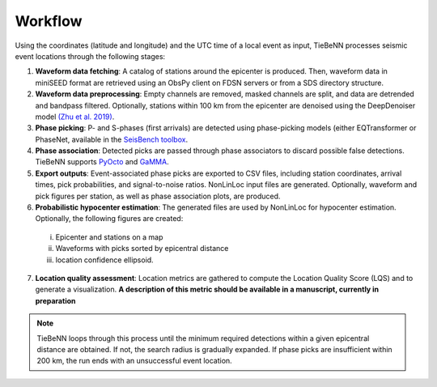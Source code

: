 Workflow
========

Using the coordinates (latitude and longitude) and the UTC time of a local event as input, TieBeNN processes seismic event locations through the following stages:

1. **Waveform data fetching**: A catalog of stations around the epicenter is produced. Then, waveform data in miniSEED format are retrieved using an ObsPy client on FDSN servers or from a SDS directory structure.

2. **Waveform data preprocessing**: Empty channels are removed, masked channels are split, and data are detrended and bandpass filtered. Optionally, stations within 100 km from the epicenter are denoised using the DeepDenoiser model `(Zhu et al. 2019) <https://arxiv.org/abs/1811.02695>`_.

3. **Phase picking**: P- and S-phases (first arrivals) are detected using phase-picking models (either EQTransformer or PhaseNet, available in the `SeisBench toolbox <https://github.com/seisbench/seisbench>`_.

4. **Phase association**: Detected picks are passed through phase associators to discard possible false detections. TieBeNN supports `PyOcto <https://github.com/yetinam/pyocto>`_ and `GaMMA <https://github.com/AI4EPS/GaMMA>`_.

5. **Export outputs**: Event-associated phase picks are exported to CSV files, including station coordinates, arrival times, pick probabilities, and signal-to-noise ratios. NonLinLoc input files are generated. Optionally, waveform and pick figures per station, as well as phase association plots, are produced.

6. **Probabilistic hypocenter estimation**: The generated files are used by NonLinLoc for hypocenter estimation. Optionally, the following figures are created:

  i. Epicenter and stations on a map
  ii. Waveforms with picks sorted by epicentral distance
  iii. location confidence ellipsoid.

7. **Location quality assessment**: Location metrics are gathered to compute the Location Quality Score (LQS) and to generate a visualization. **A description of this metric should be available in a manuscript, currently in preparation**

.. note::

  TieBeNN loops through this process until the minimum required detections within a given epicentral distance are obtained. If not, the search radius is gradually expanded. If phase picks are insufficient within 200 km, the run ends with an unsuccessful event location.
